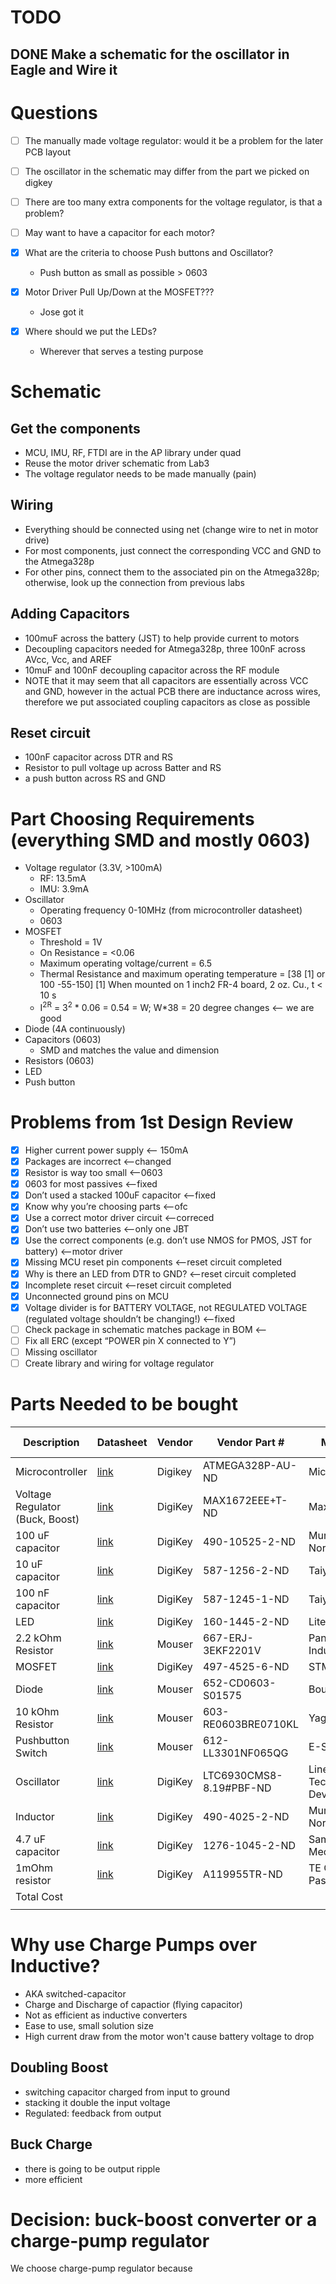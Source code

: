 * TODO
** DONE Make a schematic for the oscillator in Eagle and Wire it

* Questions
  - [ ] The manually made voltage regulator: would it be a problem for the later PCB layout
  - [ ] The oscillator in the schematic may differ from the part we picked on digkey 
  - [ ] There are too many extra components for the voltage regulator, is that a problem?
  - [ ] May want to have a capacitor for each motor?

  - [X] What are the criteria to choose Push buttons and Oscillator?
    + Push button as small as possible > 0603
  - [X] Motor Driver Pull Up/Down at the MOSFET???
    + Jose got it
  - [X] Where should we put the LEDs?
    + Wherever that serves a testing purpose
* Schematic
** Get the components
  - MCU, IMU, RF, FTDI are in the AP library under quad
  - Reuse the motor driver schematic from Lab3
  - The voltage regulator needs to be made manually (pain)
** Wiring
   - Everything should be connected using net (change wire to net in motor drive)
   - For most components, just connect the corresponding VCC and GND to the Atmega328p
   - For other pins, connect them to the associated pin on the Atmega328p; otherwise, look up the connection from previous labs
** Adding Capacitors
   - 100muF across the battery (JST) to help provide current to motors
   - Decoupling capacitors needed for Atmega328p, three 100nF across AVcc, Vcc, and AREF
   - 10muF and 100nF decoupling capacitor across the RF module
   - NOTE that it may seem that all capacitors are essentially across VCC and GND, however in the actual PCB there are inductance across wires, therefore we put associated coupling capacitors as close as possible
** Reset circuit
   - 100nF capacitor across DTR and RS
   - Resistor to pull voltage up across Batter and RS
   - a push button across RS and GND
* Part Choosing Requirements (everything SMD and mostly 0603)
  - Voltage regulator (3.3V, >100mA)
    + RF: 13.5mA
    + IMU: 3.9mA
  - Oscillator
    + Operating frequency 0-10MHz (from microcontroller datasheet)
    + 0603
  - MOSFET
    + Threshold = 1V
    + On Resistance = <0.06
    + Maximum operating voltage/current = 6.5
    + Thermal Resistance and maximum operating temperature = [38 [1] or 100 -55-150]
      [1] When mounted on 1 inch2 FR-4 board, 2 oz. Cu., t < 10 s
    + I^2R = 3^2 * 0.06 = 0.54 = W; W*38 = 20 degree changes <-- we are good
  - Diode (4A continuously)
  - Capacitors (0603)
    + SMD and matches the value and dimension
  - Resistors (0603)
  - LED 
  - Push button
    
* Problems from 1st Design Review
  - [X] Higher current power supply <-- 150mA
  - [X] Packages are incorrect <--changed
  - [X] Resistor is way too small <--0603
  - [X] 0603 for most passives <--fixed
  - [X] Don’t used a stacked 100uF capacitor <--fixed
  - [X] Know why you’re choosing parts <--ofc
  - [X] Use a correct motor driver circuit <--correced
  - [X] Don’t use two batteries <--only one JBT 
  - [X] Use the correct components (e.g. don’t use NMOS for PMOS, JST for battery) <--motor driver
  - [X] Missing MCU reset pin components <--reset circuit completed
  - [X] Why is there an LED from DTR to GND? <--reset circuit completed
  - [X] Incomplete reset circuit <--reset circuit completed
  - [X] Unconnected ground pins on MCU
  - [X] Voltage divider is for BATTERY VOLTAGE, not REGULATED VOLTAGE (regulated voltage shouldn’t be changing!) <--fixed
  - [ ] Check package in schematic matches package in BOM <--
  - [ ] Fix all ERC (except “POWER pin X connected to Y”)
  - [ ] Missing oscillator
  - [ ] Create library and wiring for voltage regulator
  
* Parts Needed to be bought
| Description                     | Datasheet | Vendor  | Vendor Part #           | Manufacturer                     | Part #               | Package                                | Quantity | Unit Price | Total Cost | Link |
|---------------------------------+-----------+---------+-------------------------+----------------------------------+----------------------+----------------------------------------+----------+------------+------------+------|
| Microcontroller                 | [[http://www.atmel.com/Images/Atmel-42735-8-bit-AVR-Microcontroller-ATmega328-328P_Datasheet.pdf][link]]      | Digikey | ATMEGA328P-AU-ND        | Microchip                        | ATMEGA328P-AU        | 32-TQFP                                |        1 |       2.13 |       2.13 | [[http://www.digikey.com/product-detail/en/microchip-technology/ATMEGA328P-AU/ATMEGA328P-AU-ND/1832260][link]] |
| Voltage Regulator (Buck, Boost) | [[https://datasheets.maximintegrated.com/en/ds/MAX1672.pdf][link]]      | DigiKey | MAX1672EEE+T-ND         | Maxim Integrated                 | MAX1672EEE+T         | 16-SSOP (0.154", 3.90mm Width)         |        1 |       3.32 |       3.32 | [[https://www.digikey.com/product-detail/en/maxim-integrated/MAX1672EEE-T/MAX1672EEE-T-ND/1515219][link]] |
| 100 uF capacitor                | [[http://search.muratalink.co.jp/Ceramy/image/img/A01X/G101/ENG/GRM31CD80J107ME39-01.pdf][link]]      | DigiKey | 490-10525-2-ND          | Murata Electronics North America | GRM31CD80J107ME39L   | [1206]                                 |        3 |       0.13 |       0.39 | [[https://www.digikey.com/product-detail/en/murata-electronics-north-america/GRM31CD80J107ME39L/490-10525-2-ND/5027609][link]] |
| 10 uF capacitor                 | [[https://www.yuden.co.jp/productdata/catalog/mlcc_all_e.pdf][link]]      | DigiKey | 587-1256-2-ND           | Taiyo Yuden                      | JMK107BJ106MA-T      | [0603]                                 |        1 |       0.02 |       0.02 | [[https://www.digikey.com/product-detail/en/taiyo-yuden/JMK107BJ106MA-T/587-1256-2-ND/930608][link]] |
| 100 nF capacitor                | [[https://www.yuden.co.jp/productdata/catalog/mlcc_all_e.pdf][link]]      | DigiKey | 587-1245-1-ND           | Taiyo Yuden                      | TMK107BJ104KA-T      | [0603]                                 |        6 |       0.01 |       0.06 | [[https://www.digikey.com/product-detail/en/taiyo-yuden/TMK107BJ104KA-T/587-1245-1-ND/931022][link]] |
| LED                             | [[http://optoelectronics.liteon.com/upload/download/DS22-2000-222/LTST-C191KFKT.pdf][link]]      | DigiKey | 160-1445-2-ND           | Lite-On Inc                      | LTST-C191KFKT        | [0603]                                 |        2 |       0.04 |       0.08 | [[https://www.digikey.com/product-detail/en/lite-on-inc/LTST-C191KFKT/160-1445-2-ND/386833][link]] |
| 2.2 kOhm Resistor               | [[https://www.mouser.com/ds/2/427/crcw0201e3-239671.pdf][link]]      | Mouser  | 667-ERJ-3EKF2201V       | Panasonic Industrial Devices     | ERJ-3EKF2201V        | [0603]                                 |        2 |      $0.22 |       0.44 | [[https://www.mouser.com/ProductDetail/Vishay/CRCW02012K20JNED?qs%3DsGAEpiMZZMvdGkrng054tx3Kv%25252bhbWMRFaxxOJx%25252bImNQ%253d][link]] |
| MOSFET                          | [[http://www.st.com/content/ccc/resource/technical/document/datasheet/04/34/f3/84/3e/6f/4c/eb/CD00002146.pdf/files/CD00002146.pdf/jcr:content/translations/en.CD00002146.pdf][link]]      | DigiKey | 497-4525-6-ND           | STMicroelectronics               | STN4NF03L            | SOT-233                                |        4 |      $1.33 |       5.32 | [[https://www.digikey.com/product-detail/en/stmicroelectronics/STN4NF03L/497-4525-6-ND/1848877][link]] |
| Diode                           | [[https://www.mouser.com/ds/2/54/D0603_1005-777241.pdf][link]]      | Mouser  | 652-CD0603-S01575       | Bourns                           | CD0603-S01575        | [0603]                                 |        5 |        0.4 |          2 | [[https://www.mouser.com/ProductDetail/Bourns/CD0603-S01575?qs%3DFITO%252f%252fQgYDlmbwJLjhqThQ%253d%253d][link]] |
| 10 kOhm Resistor                | [[https://www.mouser.com/ds/2/447/PYu-RE_105_RoHS_L_6-1116121.pdf][link]]      | Mouser  | 603-RE0603BRE0710KL     | Yageo                            | RE0603BRE0710KL      | [0603]                                 |        5 |       0.35 |       1.75 | [[https://www.mouser.com/ProductDetail/Yageo/RE0603BRE0710KL?qs%3DsGAEpiMZZMvdGkrng054t%252fEV866paE0hhMI%252fxeoFNEJCU72vYWvGgQ%253d%253d][link]] |
| Pushbutton Switch               | [[https://www.mouser.com/ds/2/140/P090002-267756.pdf][link]]      | Mouser  | 612-LL3301NF065QG       | E-Switch                         | LL3301NF065QG        | 6mmx6mmx4.3mm                          |        1 |       0.57 |       0.57 | [[https://www.mouser.com/ProductDetail/E-Switch/LL3301NF065QG?qs%3DsGAEpiMZZMvxtGF7dlGNpqqmTFthXBmf0KM%25252bqj1KR%25252bA%253d][link]] |
| Oscillator                      | [[http://cds.linear.com/docs/en/datasheet/6930fe.pdf][link]]      | DigiKey | LTC6930CMS8-8.19#PBF-ND | Linear Technology/Analog Devices | LTC6930CMS8-8.19#PBF | 8-TSSOP, 8-MSOP (0.118", 3.00mm Width) |        1 |       2.72 |       2.72 | [[https://www.digikey.com/product-detail/en/linear-technology-analog-devices/LTC6930CMS8-8.19-PBF/LTC6930CMS8-8.19-PBF-ND/1927830][link]] |
| Inductor                        | [[http://search.murata.co.jp/Ceramy/image/img/P02/JELF243B-0012.pdf][link]]      | DigiKey | 490-4025-2-ND           | Murata Electronics North America | LQM18FN100M00D       | [0603]                                 |        1 |       0.05 |       0.05 | [[https://www.digikey.com/product-detail/en/murata-electronics-north-america/LQM18FN100M00D/490-4025-2-ND/1016184][link]] |
| 4.7 uF capacitor                | [[http://www.samsungsem.com/kr/support/product-search/mlcc/__icsFiles/afieldfile/2016/08/18/S_CL10A475KQ8NNNC.pdf][link]]      | DigiKey | 1276-1045-2-ND          | Samsung Electro-Mechanics        | CL10A475KQ8NNNC      | [0603]                                 |        1 |       0.01 |       0.01 | [[https://www.digikey.com/product-detail/en/samsung-electro-mechanics/CL10A475KQ8NNNC/1276-1045-2-ND/3886703][link]] |
| 1mOhm resistor                  | [[http://www.te.com/commerce/DocumentDelivery/DDEController?Action%3Dsrchrtrv&DocNm%3D1773200&DocType%3DDS&DocLang%3DEnglish][link]]      | DigiKey | A119955TR-ND            | TE Connectivity Passive Product  | CPF0603B1M0E         | [0603]                                 |        1 |       0.09 |       0.09 | [[https://www.digikey.com/product-detail/en/te-connectivity-passive-product/CPF0603B1M0E/A119955TR-ND/4966442][link]] |
|---------------------------------+-----------+---------+-------------------------+----------------------------------+----------------------+----------------------------------------+----------+------------+------------+------|
| Total Cost                      |           |         |                         |                                  |                      |                                        |          |            |      18.95 |      |
|                                 |           |         |                         |                                  |                      |                                        |          |            |            |      |
#+TBLFM: @17$10=@2$10+@3$10+@4$10+@5$10+@6$10+@7$10+@8$10+@9$10+@10$10+@11$10+@12$10+@13$10+@14$10+@15$10+@16$10

* Why use Charge Pumps over Inductive?
  - AKA switched-capacitor
  - Charge and Discharge of capactior (flying capacitor)
  - Not as efficient as inductive converters
  - Ease to use, small solution size
  - High current draw from the motor won't cause battery voltage to drop
** Doubling Boost
   - switching capacitor charged from input to ground
   - stacking it double the input voltage
   - Regulated: feedback from output
** Buck Charge
   - there is going to be output ripple
   - more efficient 
* Decision: buck-boost converter or a charge-pump regulator
  We choose charge-pump regulator because
